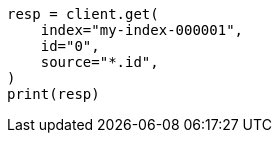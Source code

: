 // This file is autogenerated, DO NOT EDIT
// docs/get.asciidoc:79

[source, python]
----
resp = client.get(
    index="my-index-000001",
    id="0",
    source="*.id",
)
print(resp)
----

